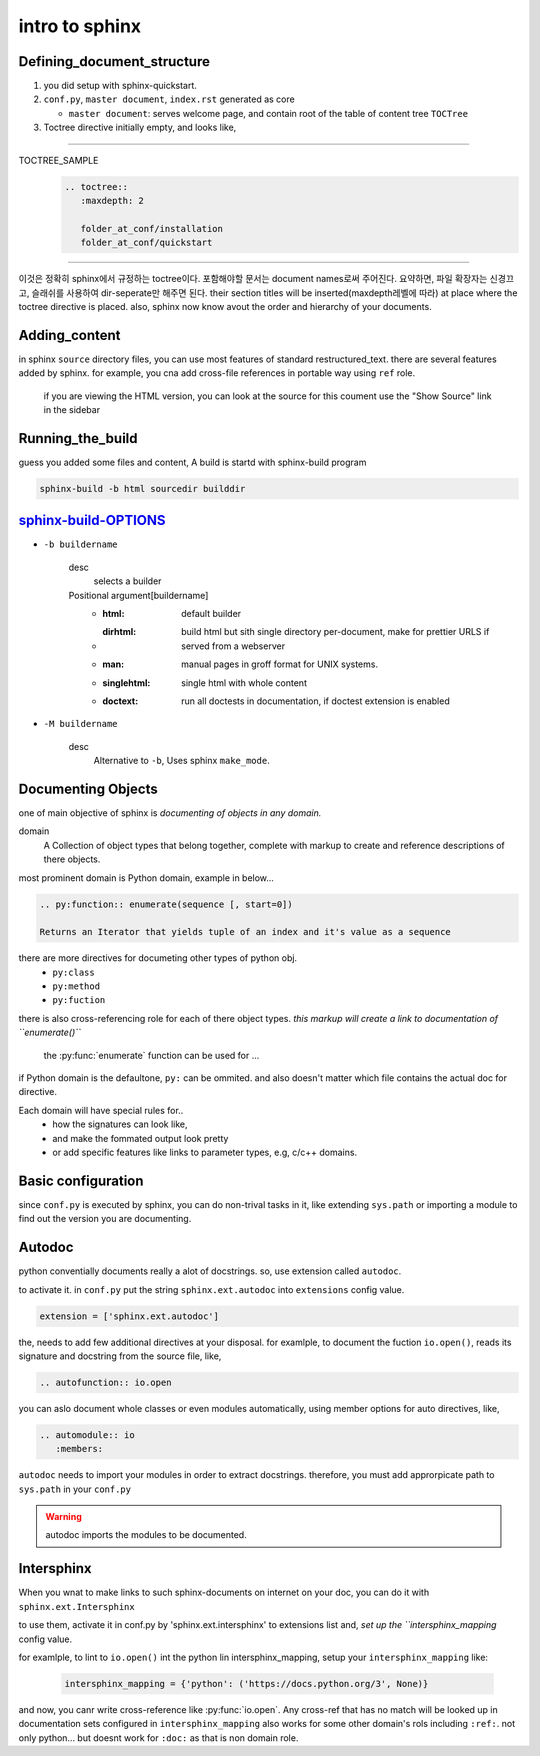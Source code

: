 intro to sphinx
===============

Defining_document_structure
---------------------------

#. you did setup with sphinx-quickstart.
#. ``conf.py``, ``master document``, ``index.rst`` generated as core

   - ``master document``: serves welcome page, and contain root of the table of content tree ``TOCTree``

#. Toctree directive initially empty, and looks like,

--------

TOCTREE_SAMPLE
   .. code-block:: rst

      .. toctree::
         :maxdepth: 2

         folder_at_conf/installation
         folder_at_conf/quickstart

--------

이것은 정확히 sphinx에서 규정하는 toctree이다.
포함해야할 문서는 document names로써 주어진다. 요약하면, 파일 확장자는 신경끄고, 슬래쉬를 사용하여 dir-seperate만 해주면 된다.
their section titles will be inserted(maxdepth레벨에 따라) at place where the toctree directive is placed.
also, sphinx now know avout the order and hierarchy of your documents.

Adding_content
--------------

in sphinx ``source`` directory files, you can use most features of standard |RST|.
there are several features added by sphinx.
for example, you cna add cross-file references in portable way using ``ref`` role.

   if you are viewing the HTML version, you can look at the source for this coument
   use the "Show Source" link in the sidebar

.. |RST| replace:: restructured_text


Running_the_build
-----------------

guess you added some files and content, A build is startd with sphinx-build program

.. code-block:: bash

   sphinx-build -b html sourcedir builddir

sphinx-build-OPTIONS_
---------------------

- ``-b buildername``

   desc
      selects a builder
   Positional argument[buildername]
      - :html: default builder
      - :dirhtml: build html but sith single directory per-document, make for prettier URLS if served from a webserver
      - :man: manual pages in groff format for UNIX systems.
      - :singlehtml: single html with whole content
      - :doctext: run all doctests in documentation, if doctest extension is enabled

- ``-M buildername``

   desc
      Alternative to ``-b``, Uses sphinx ``make_mode``.

.. _sphinx-build-OPTIONS: https://www.sphinx-doc.org/en/master/man/sphinx-build.html#cmdoption-sphinx-build-b

Documenting Objects
-------------------

one of main objective of sphinx is *documenting of objects in any domain.*

domain
   A Collection of object types that belong together,
   complete with markup to create and reference descriptions of there objects.

most prominent domain is Python domain, example in below...

.. code-block:: rst

   .. py:function:: enumerate(sequence [, start=0])

   Returns an Iterator that yields tuple of an index and it's value as a sequence


.. py:function:: enumerate(sequence [, start=0])

   Returns an Iterator that yields tuple of an index and it's value as a sequence

there are more directives for documeting other types of python obj.
   - ``py:class``
   - ``py:method``
   - ``py:fuction``

there is also cross-referencing role for each of there object types.
*this markup will create a link to documentation of ``enumerate()``*

   the :py:func:`enumerate` function can be used for ...

if Python domain is the defaultone, ``py:`` can be ommited.
and also doesn't matter which file contains the actual doc for directive.

Each domain will have special rules for..
   - how the signatures can look like,
   - and make the fommated output look pretty
   - or add specific features like links to parameter types, e.g, c/c++ domains.

Basic configuration
--------------------

since ``conf.py`` is executed by sphinx, you can do non-trival tasks in it,
like extending ``sys.path`` or importing a module to find out the version you are documenting.

.. 너는 하찮지 않은 태스크를 그 안에 할 수 있다.

Autodoc
-------

python conventially documents really a alot of docstrings.
so, use extension called ``autodoc``.

to activate it. in ``conf.py`` put the string ``sphinx.ext.autodoc`` into ``extensions``  config value.

.. code-block:: py

   extension = ['sphinx.ext.autodoc']

the, needs to add few additional directives at  your disposal.
for examlple, to document the fuction ``io.open()``, reads its signature and docstring from the source file, like,

.. code-block:: rst

   .. autofunction:: io.open

you can aslo document whole classes or even modules automatically,
using member options for auto directives, like,

.. code-block:: rst

   .. automodule:: io
      :members:

``autodoc`` needs to import your modules in order to extract docstrings.
therefore, you must add approrpicate path to ``sys.path`` in your ``conf.py``

.. WARNING::
   autodoc imports the modules to be documented.

Intersphinx
-----------

When you wnat to make links to such sphinx-documents on internet on your doc,
you can do it with ``sphinx.ext.Intersphinx``

to use them, activate it in conf.py by 'sphinx.ext.intersphinx' to extensions list and,
*set up the ``intersphinx_mapping* config value.

for examlple, to lint to ``io.open()`` int the python lin intersphinx_mapping,
setup your ``intersphinx_mapping`` like:

   .. code-block:: py

      intersphinx_mapping = {'python': ('https://docs.python.org/3', None)}

and now, you canr write cross-reference like :py:func:`io.open`.
Any cross-ref that has no match will be looked up in documentation sets configured in ``intersphinx_mapping``
also works for some other domain's rols including ``:ref:``. not only python...
but doesnt work for ``:doc:`` as that is non domain role.
